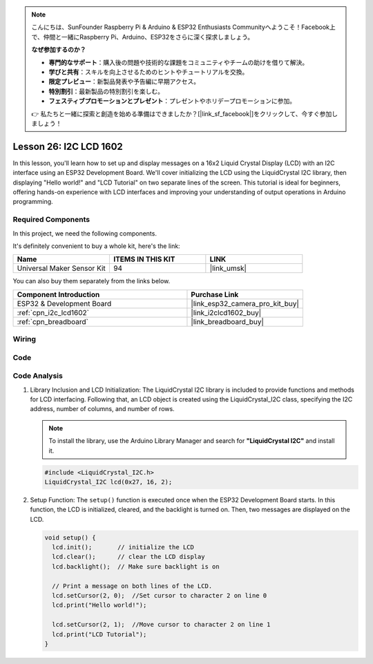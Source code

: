 .. note::

    こんにちは、SunFounder Raspberry Pi & Arduino & ESP32 Enthusiasts Communityへようこそ！Facebook上で、仲間と一緒にRaspberry Pi、Arduino、ESP32をさらに深く探求しましょう。

    **なぜ参加するのか？**

    - **専門的なサポート**：購入後の問題や技術的な課題をコミュニティやチームの助けを借りて解決。
    - **学びと共有**：スキルを向上させるためのヒントやチュートリアルを交換。
    - **限定プレビュー**：新製品発表や予告編に早期アクセス。
    - **特別割引**：最新製品の特別割引を楽しむ。
    - **フェスティブプロモーションとプレゼント**：プレゼントやホリデープロモーションに参加。

    👉 私たちと一緒に探索と創造を始める準備はできましたか？[|link_sf_facebook|]をクリックして、今すぐ参加しましょう！

.. _esp32_lesson26_lcd:

Lesson 26: I2C LCD 1602
==================================

In this lesson, you'll learn how to set up and display messages on a 16x2 Liquid Crystal Display (LCD) with an I2C interface using an ESP32 Development Board. We'll cover initializing the LCD using the LiquidCrystal I2C library, then displaying "Hello world!" and "LCD Tutorial" on two separate lines of the screen. This tutorial is ideal for beginners, offering hands-on experience with LCD interfaces and improving your understanding of output operations in Arduino programming.


Required Components
--------------------------

In this project, we need the following components. 

It's definitely convenient to buy a whole kit, here's the link: 

.. list-table::
    :widths: 20 20 20
    :header-rows: 1

    *   - Name	
        - ITEMS IN THIS KIT
        - LINK
    *   - Universal Maker Sensor Kit
        - 94
        - |link_umsk|

You can also buy them separately from the links below.

.. list-table::
    :widths: 30 20
    :header-rows: 1

    *   - Component Introduction
        - Purchase Link

    *   - ESP32 & Development Board
        - |link_esp32_camera_pro_kit_buy|
    *   - :ref:`cpn_i2c_lcd1602`
        - |link_i2clcd1602_buy|
    *   - :ref:`cpn_breadboard`
        - |link_breadboard_buy|


Wiring
---------------------------

.. image:: img/Lesson_26_LCD1602_esp32_bb.png
    :width: 100%


Code
---------------------------

.. raw:: html

    <iframe src=https://create.arduino.cc/editor/sunfounder01/3c6bcc49-9030-4539-8220-4ff3c484814c/preview?embed style="height:510px;width:100%;margin:10px 0" frameborder=0></iframe>

Code Analysis
---------------------------

1. Library Inclusion and LCD Initialization:
   The LiquidCrystal I2C library is included to provide functions and methods for LCD interfacing. Following that, an LCD object is created using the LiquidCrystal_I2C class, specifying the I2C address, number of columns, and number of rows.

   .. note:: 
      To install the library, use the Arduino Library Manager and search for **"LiquidCrystal I2C"** and install it.  

   .. code-block:: arduino

      #include <LiquidCrystal_I2C.h>
      LiquidCrystal_I2C lcd(0x27, 16, 2);

2. Setup Function:
   The ``setup()`` function is executed once when the ESP32 Development Board starts. In this function, the LCD is initialized, cleared, and the backlight is turned on. Then, two messages are displayed on the LCD.

   .. code-block:: arduino

      void setup() {
        lcd.init();       // initialize the LCD
        lcd.clear();      // clear the LCD display
        lcd.backlight();  // Make sure backlight is on
      
        // Print a message on both lines of the LCD.
        lcd.setCursor(2, 0);  //Set cursor to character 2 on line 0
        lcd.print("Hello world!");
      
        lcd.setCursor(2, 1);  //Move cursor to character 2 on line 1
        lcd.print("LCD Tutorial");
      }